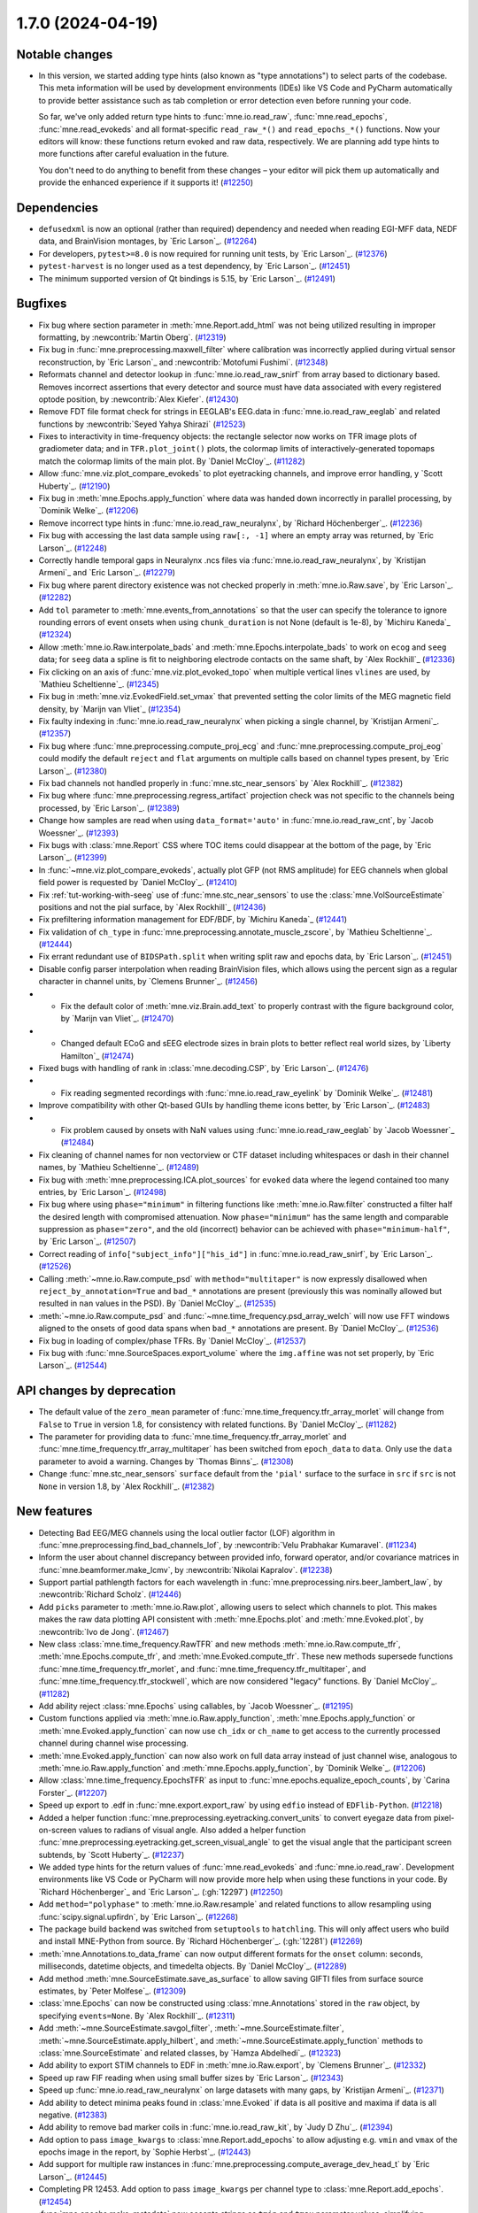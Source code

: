 .. _changes_1_7_0:

1.7.0 (2024-04-19)
==================

Notable changes
---------------

- In this version, we started adding type hints (also known as "type annotations") to select parts of the codebase.
  This meta information will be used by development environments (IDEs) like VS Code and PyCharm automatically to provide
  better assistance such as tab completion or error detection even before running your code.

  So far, we've only added return type hints to :func:`mne.io.read_raw`, :func:`mne.read_epochs`, :func:`mne.read_evokeds` and
  all format-specific ``read_raw_*()`` and ``read_epochs_*()`` functions. Now your editors will know:
  these functions return evoked and raw data, respectively. We are planning add type hints to more functions after careful
  evaluation in the future.

  You don't need to do anything to benefit from these changes – your editor will pick them up automatically and provide the
  enhanced experience if it supports it! (`#12250 <https://github.com/mne-tools/mne-python/pulls/12250>`__)


Dependencies
------------

- ``defusedxml`` is now an optional (rather than required) dependency and needed when reading EGI-MFF data, NEDF data, and BrainVision montages, by `Eric Larson`_. (`#12264 <https://github.com/mne-tools/mne-python/pulls/12264>`__)
- For developers, ``pytest>=8.0`` is now required for running unit tests, by `Eric Larson`_. (`#12376 <https://github.com/mne-tools/mne-python/pulls/12376>`__)
- ``pytest-harvest`` is no longer used as a test dependency, by `Eric Larson`_. (`#12451 <https://github.com/mne-tools/mne-python/pulls/12451>`__)
- The minimum supported version of Qt bindings is 5.15, by `Eric Larson`_. (`#12491 <https://github.com/mne-tools/mne-python/pulls/12491>`__)


Bugfixes
--------

- Fix bug where section parameter in :meth:`mne.Report.add_html` was not being utilized resulting in improper formatting, by :newcontrib:`Martin Oberg`. (`#12319 <https://github.com/mne-tools/mne-python/pulls/12319>`__)
- Fix bug in :func:`mne.preprocessing.maxwell_filter` where calibration was incorrectly applied during virtual sensor reconstruction, by `Eric Larson`_ and :newcontrib:`Motofumi Fushimi`. (`#12348 <https://github.com/mne-tools/mne-python/pulls/12348>`__)
- Reformats channel and detector lookup in :func:`mne.io.read_raw_snirf` from array based to dictionary based. Removes incorrect assertions that every detector and source must have data associated with every registered optode position, by :newcontrib:`Alex Kiefer`. (`#12430 <https://github.com/mne-tools/mne-python/pulls/12430>`__)
- Remove FDT file format check for strings in EEGLAB's EEG.data in :func:`mne.io.read_raw_eeglab` and related functions by :newcontrib:`Seyed Yahya Shirazi` (`#12523 <https://github.com/mne-tools/mne-python/pulls/12523>`__)
- Fixes to interactivity in time-frequency objects: the rectangle selector now works on TFR image plots of gradiometer data; and in ``TFR.plot_joint()`` plots, the colormap limits of interactively-generated topomaps match the colormap limits of the main plot. By `Daniel McCloy`_. (`#11282 <https://github.com/mne-tools/mne-python/pulls/11282>`__)
- Allow :func:`mne.viz.plot_compare_evokeds` to plot eyetracking channels, and improve error handling, y `Scott Huberty`_. (`#12190 <https://github.com/mne-tools/mne-python/pulls/12190>`__)
- Fix bug in :meth:`mne.Epochs.apply_function` where data was handed down incorrectly in parallel processing, by `Dominik Welke`_. (`#12206 <https://github.com/mne-tools/mne-python/pulls/12206>`__)
- Remove incorrect type hints in :func:`mne.io.read_raw_neuralynx`, by `Richard Höchenberger`_. (`#12236 <https://github.com/mne-tools/mne-python/pulls/12236>`__)
- Fix bug with accessing the last data sample using ``raw[:, -1]`` where an empty array was returned, by `Eric Larson`_. (`#12248 <https://github.com/mne-tools/mne-python/pulls/12248>`__)
- Correctly handle temporal gaps in Neuralynx .ncs files via :func:`mne.io.read_raw_neuralynx`, by `Kristijan Armeni`_ and `Eric Larson`_. (`#12279 <https://github.com/mne-tools/mne-python/pulls/12279>`__)
- Fix bug where parent directory existence was not checked properly in :meth:`mne.io.Raw.save`, by `Eric Larson`_. (`#12282 <https://github.com/mne-tools/mne-python/pulls/12282>`__)
- Add ``tol`` parameter to :meth:`mne.events_from_annotations` so that the user can specify the tolerance to ignore rounding errors of event onsets when using ``chunk_duration`` is not None (default is 1e-8), by `Michiru Kaneda`_ (`#12324 <https://github.com/mne-tools/mne-python/pulls/12324>`__)
- Allow :meth:`mne.io.Raw.interpolate_bads` and :meth:`mne.Epochs.interpolate_bads` to work on ``ecog`` and ``seeg`` data; for ``seeg`` data a spline is fit to neighboring electrode contacts on the same shaft, by `Alex Rockhill`_ (`#12336 <https://github.com/mne-tools/mne-python/pulls/12336>`__)
- Fix clicking on an axis of :func:`mne.viz.plot_evoked_topo` when multiple vertical lines ``vlines`` are used, by `Mathieu Scheltienne`_. (`#12345 <https://github.com/mne-tools/mne-python/pulls/12345>`__)
- Fix bug in :meth:`mne.viz.EvokedField.set_vmax` that prevented setting the color limits of the MEG magnetic field density, by `Marijn van Vliet`_ (`#12354 <https://github.com/mne-tools/mne-python/pulls/12354>`__)
- Fix faulty indexing in :func:`mne.io.read_raw_neuralynx` when picking a single channel, by `Kristijan Armeni`_. (`#12357 <https://github.com/mne-tools/mne-python/pulls/12357>`__)
- Fix bug where :func:`mne.preprocessing.compute_proj_ecg` and :func:`mne.preprocessing.compute_proj_eog` could modify the default ``reject`` and ``flat`` arguments on multiple calls based on channel types present, by `Eric Larson`_. (`#12380 <https://github.com/mne-tools/mne-python/pulls/12380>`__)
- Fix bad channels not handled properly in :func:`mne.stc_near_sensors` by `Alex Rockhill`_. (`#12382 <https://github.com/mne-tools/mne-python/pulls/12382>`__)
- Fix bug where :func:`mne.preprocessing.regress_artifact` projection check was not specific to the channels being processed, by `Eric Larson`_. (`#12389 <https://github.com/mne-tools/mne-python/pulls/12389>`__)
- Change how samples are read when using ``data_format='auto'`` in :func:`mne.io.read_raw_cnt`, by `Jacob Woessner`_. (`#12393 <https://github.com/mne-tools/mne-python/pulls/12393>`__)
- Fix bugs with :class:`mne.Report` CSS where TOC items could disappear at the bottom of the page, by `Eric Larson`_. (`#12399 <https://github.com/mne-tools/mne-python/pulls/12399>`__)
- In :func:`~mne.viz.plot_compare_evokeds`, actually plot GFP (not RMS amplitude) for EEG channels when global field power is requested by `Daniel McCloy`_. (`#12410 <https://github.com/mne-tools/mne-python/pulls/12410>`__)
- Fix :ref:`tut-working-with-seeg` use of :func:`mne.stc_near_sensors` to use the :class:`mne.VolSourceEstimate` positions and not the pial surface, by `Alex Rockhill`_ (`#12436 <https://github.com/mne-tools/mne-python/pulls/12436>`__)
- Fix prefiltering information management for EDF/BDF, by `Michiru Kaneda`_ (`#12441 <https://github.com/mne-tools/mne-python/pulls/12441>`__)
- Fix validation of ``ch_type`` in :func:`mne.preprocessing.annotate_muscle_zscore`, by `Mathieu Scheltienne`_. (`#12444 <https://github.com/mne-tools/mne-python/pulls/12444>`__)
- Fix errant redundant use of ``BIDSPath.split`` when writing split raw and epochs data, by `Eric Larson`_. (`#12451 <https://github.com/mne-tools/mne-python/pulls/12451>`__)
- Disable config parser interpolation when reading BrainVision files, which allows using the percent sign as a regular character in channel units, by `Clemens Brunner`_. (`#12456 <https://github.com/mne-tools/mne-python/pulls/12456>`__)
- - Fix the default color of :meth:`mne.viz.Brain.add_text` to properly contrast with the figure background color, by `Marijn van Vliet`_. (`#12470 <https://github.com/mne-tools/mne-python/pulls/12470>`__)
- - Changed default ECoG and sEEG electrode sizes in brain plots to better reflect real world sizes, by `Liberty Hamilton`_ (`#12474 <https://github.com/mne-tools/mne-python/pulls/12474>`__)
- Fixed bugs with handling of rank in :class:`mne.decoding.CSP`, by `Eric Larson`_. (`#12476 <https://github.com/mne-tools/mne-python/pulls/12476>`__)
- - Fix reading segmented recordings with :func:`mne.io.read_raw_eyelink` by `Dominik Welke`_. (`#12481 <https://github.com/mne-tools/mne-python/pulls/12481>`__)
- Improve compatibility with other Qt-based GUIs by handling theme icons better, by `Eric Larson`_. (`#12483 <https://github.com/mne-tools/mne-python/pulls/12483>`__)
- - Fix problem caused by onsets with NaN values using :func:`mne.io.read_raw_eeglab` by `Jacob Woessner`_ (`#12484 <https://github.com/mne-tools/mne-python/pulls/12484>`__)
- Fix cleaning of channel names for non vectorview or CTF dataset including whitespaces or dash in their channel names, by `Mathieu Scheltienne`_. (`#12489 <https://github.com/mne-tools/mne-python/pulls/12489>`__)
- Fix bug with :meth:`mne.preprocessing.ICA.plot_sources` for ``evoked`` data where the
  legend contained too many entries, by `Eric Larson`_. (`#12498 <https://github.com/mne-tools/mne-python/pulls/12498>`__)
- Fix bug where using ``phase="minimum"`` in filtering functions like
  :meth:`mne.io.Raw.filter` constructed a filter half the desired length with
  compromised attenuation. Now ``phase="minimum"`` has the same length and comparable
  suppression as ``phase="zero"``, and the old (incorrect) behavior can be achieved
  with ``phase="minimum-half"``, by `Eric Larson`_. (`#12507 <https://github.com/mne-tools/mne-python/pulls/12507>`__)
- Correct reading of ``info["subject_info"]["his_id"]`` in :func:`mne.io.read_raw_snirf`, by `Eric Larson`_. (`#12526 <https://github.com/mne-tools/mne-python/pulls/12526>`__)
- Calling :meth:`~mne.io.Raw.compute_psd` with ``method="multitaper"`` is now expressly disallowed when ``reject_by_annotation=True`` and ``bad_*`` annotations are present (previously this was nominally allowed but resulted in ``nan`` values in the PSD). By `Daniel McCloy`_. (`#12535 <https://github.com/mne-tools/mne-python/pulls/12535>`__)
- :meth:`~mne.io.Raw.compute_psd` and :func:`~mne.time_frequency.psd_array_welch` will now use FFT windows aligned to the onsets of good data spans when ``bad_*`` annotations are present. By `Daniel McCloy`_. (`#12536 <https://github.com/mne-tools/mne-python/pulls/12536>`__)
- Fix bug in loading of complex/phase TFRs. By `Daniel McCloy`_. (`#12537 <https://github.com/mne-tools/mne-python/pulls/12537>`__)
- Fix bug with :func:`mne.SourceSpaces.export_volume` where the ``img.affine`` was not set properly, by `Eric Larson`_. (`#12544 <https://github.com/mne-tools/mne-python/pulls/12544>`__)


API changes by deprecation
--------------------------

- The default value of the ``zero_mean`` parameter of :func:`mne.time_frequency.tfr_array_morlet` will change from ``False`` to ``True`` in version 1.8, for consistency with related functions. By `Daniel McCloy`_. (`#11282 <https://github.com/mne-tools/mne-python/pulls/11282>`__)
- The parameter for providing data to :func:`mne.time_frequency.tfr_array_morlet` and :func:`mne.time_frequency.tfr_array_multitaper` has been switched from ``epoch_data`` to ``data``. Only use the ``data`` parameter to avoid a warning. Changes by `Thomas Binns`_. (`#12308 <https://github.com/mne-tools/mne-python/pulls/12308>`__)
- Change :func:`mne.stc_near_sensors` ``surface`` default from the ``'pial'`` surface to the surface in ``src`` if ``src`` is not ``None`` in version 1.8, by `Alex Rockhill`_. (`#12382 <https://github.com/mne-tools/mne-python/pulls/12382>`__)


New features
------------

- Detecting Bad EEG/MEG channels using the local outlier factor (LOF) algorithm in :func:`mne.preprocessing.find_bad_channels_lof`, by :newcontrib:`Velu Prabhakar Kumaravel`. (`#11234 <https://github.com/mne-tools/mne-python/pulls/11234>`__)
- Inform the user about channel discrepancy between provided info, forward operator, and/or covariance matrices in :func:`mne.beamformer.make_lcmv`, by :newcontrib:`Nikolai Kapralov`. (`#12238 <https://github.com/mne-tools/mne-python/pulls/12238>`__)
- Support partial pathlength factors for each wavelength in :func:`mne.preprocessing.nirs.beer_lambert_law`, by :newcontrib:`Richard Scholz`. (`#12446 <https://github.com/mne-tools/mne-python/pulls/12446>`__)
- Add ``picks`` parameter to :meth:`mne.io.Raw.plot`, allowing users to select which channels to plot. This makes makes the raw data plotting API consistent with :meth:`mne.Epochs.plot` and :meth:`mne.Evoked.plot`, by :newcontrib:`Ivo de Jong`. (`#12467 <https://github.com/mne-tools/mne-python/pulls/12467>`__)
- New class :class:`mne.time_frequency.RawTFR` and new methods :meth:`mne.io.Raw.compute_tfr`, :meth:`mne.Epochs.compute_tfr`, and :meth:`mne.Evoked.compute_tfr`. These new methods supersede functions :func:`mne.time_frequency.tfr_morlet`, and  :func:`mne.time_frequency.tfr_multitaper`, and :func:`mne.time_frequency.tfr_stockwell`, which are now considered "legacy" functions. By `Daniel McCloy`_. (`#11282 <https://github.com/mne-tools/mne-python/pulls/11282>`__)
- Add ability reject :class:`mne.Epochs` using callables, by `Jacob Woessner`_. (`#12195 <https://github.com/mne-tools/mne-python/pulls/12195>`__)
- Custom functions applied via :meth:`mne.io.Raw.apply_function`, :meth:`mne.Epochs.apply_function` or :meth:`mne.Evoked.apply_function` can now use ``ch_idx`` or ``ch_name`` to get access to the currently processed channel during channel wise processing.
- :meth:`mne.Evoked.apply_function` can now also work on full data array instead of just channel wise, analogous to :meth:`mne.io.Raw.apply_function` and :meth:`mne.Epochs.apply_function`, by `Dominik Welke`_. (`#12206 <https://github.com/mne-tools/mne-python/pulls/12206>`__)
- Allow :class:`mne.time_frequency.EpochsTFR` as input to :func:`mne.epochs.equalize_epoch_counts`, by `Carina Forster`_. (`#12207 <https://github.com/mne-tools/mne-python/pulls/12207>`__)
- Speed up export to .edf in :func:`mne.export.export_raw` by using ``edfio`` instead of ``EDFlib-Python``. (`#12218 <https://github.com/mne-tools/mne-python/pulls/12218>`__)
- Added a helper function :func:`mne.preprocessing.eyetracking.convert_units` to convert eyegaze data from pixel-on-screen values to radians of visual angle. Also added a helper function :func:`mne.preprocessing.eyetracking.get_screen_visual_angle` to get the visual angle that the participant screen subtends, by `Scott Huberty`_. (`#12237 <https://github.com/mne-tools/mne-python/pulls/12237>`__)
- We added type hints for the return values of :func:`mne.read_evokeds` and :func:`mne.io.read_raw`. Development environments like VS Code or PyCharm will now provide more help when using these functions in your code. By `Richard Höchenberger`_ and `Eric Larson`_. (:gh:`12297`) (`#12250 <https://github.com/mne-tools/mne-python/pulls/12250>`__)
- Add ``method="polyphase"`` to :meth:`mne.io.Raw.resample` and related functions to allow resampling using :func:`scipy.signal.upfirdn`, by `Eric Larson`_. (`#12268 <https://github.com/mne-tools/mne-python/pulls/12268>`__)
- The package build backend was switched from ``setuptools`` to ``hatchling``. This will only affect users who build and install MNE-Python from source. By `Richard Höchenberger`_. (:gh:`12281`) (`#12269 <https://github.com/mne-tools/mne-python/pulls/12269>`__)
- :meth:`mne.Annotations.to_data_frame` can now output different formats for the ``onset`` column: seconds, milliseconds, datetime objects, and timedelta objects. By `Daniel McCloy`_. (`#12289 <https://github.com/mne-tools/mne-python/pulls/12289>`__)
- Add method :meth:`mne.SourceEstimate.save_as_surface` to allow saving GIFTI files from surface source estimates, by `Peter Molfese`_. (`#12309 <https://github.com/mne-tools/mne-python/pulls/12309>`__)
- :class:`mne.Epochs` can now be constructed using :class:`mne.Annotations` stored in the ``raw`` object, by specifying ``events=None``. By `Alex Rockhill`_. (`#12311 <https://github.com/mne-tools/mne-python/pulls/12311>`__)
- Add :meth:`~mne.SourceEstimate.savgol_filter`, :meth:`~mne.SourceEstimate.filter`, :meth:`~mne.SourceEstimate.apply_hilbert`, and :meth:`~mne.SourceEstimate.apply_function` methods to :class:`mne.SourceEstimate` and related classes, by `Hamza Abdelhedi`_. (`#12323 <https://github.com/mne-tools/mne-python/pulls/12323>`__)
- Add ability to export STIM channels to EDF in :meth:`mne.io.Raw.export`, by `Clemens Brunner`_. (`#12332 <https://github.com/mne-tools/mne-python/pulls/12332>`__)
- Speed up raw FIF reading when using small buffer sizes by `Eric Larson`_. (`#12343 <https://github.com/mne-tools/mne-python/pulls/12343>`__)
- Speed up :func:`mne.io.read_raw_neuralynx` on large datasets with many gaps, by `Kristijan Armeni`_. (`#12371 <https://github.com/mne-tools/mne-python/pulls/12371>`__)
- Add ability to detect minima peaks found in :class:`mne.Evoked` if data is all positive and maxima if data is all negative. (`#12383 <https://github.com/mne-tools/mne-python/pulls/12383>`__)
- Add ability to remove bad marker coils in :func:`mne.io.read_raw_kit`, by `Judy D Zhu`_. (`#12394 <https://github.com/mne-tools/mne-python/pulls/12394>`__)
- Add option to pass ``image_kwargs`` to :class:`mne.Report.add_epochs` to allow adjusting e.g. ``vmin`` and ``vmax`` of the epochs image in the report, by `Sophie Herbst`_. (`#12443 <https://github.com/mne-tools/mne-python/pulls/12443>`__)
- Add support for multiple raw instances in :func:`mne.preprocessing.compute_average_dev_head_t` by `Eric Larson`_. (`#12445 <https://github.com/mne-tools/mne-python/pulls/12445>`__)
- Completing PR 12453. Add option to pass ``image_kwargs`` per channel type to :class:`mne.Report.add_epochs`. (`#12454 <https://github.com/mne-tools/mne-python/pulls/12454>`__)
- :func:`mne.epochs.make_metadata` now accepts strings as ``tmin`` and ``tmax`` parameter values, simplifying metadata creation based on time-varying events such as responses to a stimulus, by `Richard Höchenberger`_. (`#12462 <https://github.com/mne-tools/mne-python/pulls/12462>`__)
- Include date of acquisition and filter parameters in ``raw.info`` for :func:`mne.io.read_raw_neuralynx` by `Kristijan Armeni`_. (`#12463 <https://github.com/mne-tools/mne-python/pulls/12463>`__)
- Add ``physical_range="channelwise"`` to :meth:`mne.io.Raw.export` for exporting to EDF, which can improve amplitude resolution if individual channels vary greatly in their offsets, by `Clemens Brunner`_. (`#12510 <https://github.com/mne-tools/mne-python/pulls/12510>`__)
- Added the ability to reorder report contents via :meth:`mne.Report.reorder` (with
  helper to get contents with :meth:`mne.Report.get_contents`), by `Eric Larson`_. (`#12513 <https://github.com/mne-tools/mne-python/pulls/12513>`__)
- Add ``exclude_after_unique`` option to :meth:`mne.io.read_raw_edf` and :meth:`mne.io.read_raw_edf` to search for exclude channels after making channels names unique, by `Michiru Kaneda`_ (`#12518 <https://github.com/mne-tools/mne-python/pulls/12518>`__)


Other changes
-------------

- Updated the text in the preprocessing tutorial to use :meth:`mne.io.Raw.pick` instead of the legacy :meth:`mne.io.Raw.pick_types`, by :newcontrib:`btkcodedev`. (`#12326 <https://github.com/mne-tools/mne-python/pulls/12326>`__)
- Clarify in the :ref:`EEG referencing tutorial <tut-set-eeg-ref>` that an average reference projector ready is required for inverse modeling, by :newcontrib:`Nabil Alibou` (`#12420 <https://github.com/mne-tools/mne-python/pulls/12420>`__)
- Fix dead links in ``README.rst`` documentation by :newcontrib:`Will Turner`. (`#12461 <https://github.com/mne-tools/mne-python/pulls/12461>`__)
- Replacing percent format with f-strings format specifiers , by :newcontrib:`Hasrat Ali Arzoo`. (`#12464 <https://github.com/mne-tools/mne-python/pulls/12464>`__)
- Adopted towncrier_ for changelog entries, by `Eric Larson`_. (`#12299 <https://github.com/mne-tools/mne-python/pulls/12299>`__)
- Automate adding of PR number to towncrier stubs, by `Eric Larson`_. (`#12318 <https://github.com/mne-tools/mne-python/pulls/12318>`__)
- Refresh code base to use Python 3.9 syntax using Ruff UP rules (pyupgrade), by `Clemens Brunner`_. (`#12358 <https://github.com/mne-tools/mne-python/pulls/12358>`__)
- Move private data preparation functions for BrainVision export from ``pybv`` to ``mne``, by `Clemens Brunner`_. (`#12450 <https://github.com/mne-tools/mne-python/pulls/12450>`__)
- Update the list of sensor types in docstrings, tutorials and the glossary by `Nabil Alibou`_. (`#12509 <https://github.com/mne-tools/mne-python/pulls/12509>`__)


Authors
-------
* Alex Rockhill
* Alexander Kiefer+
* Alexandre Gramfort
* Britta Westner
* Carina Forster
* Clemens Brunner
* Daniel McCloy
* Dominik Welke
* Eric Larson
* Erkka Heinila
* Florian Hofer
* Hamza Abdelhedi
* Hasrat Ali Arzoo+
* Ivo de Jong+
* Jacob Woessner
* Judy D Zhu
* Kristijan Armeni
* Liberty Hamilton
* Marijn van Vliet
* Martin Oberg+
* Mathieu Scheltienne
* Michiru Kaneda
* Motofumi Fushimi+
* Nabil Alibou+
* Nikolai Kapralov+
* Peter J. Molfese
* Richard Höchenberger
* Richard Scholz+
* Scott Huberty
* Seyed (Yahya) Shirazi+
* Sophie Herbst
* Stefan Appelhoff
* Thomas Donoghue
* Thomas Samuel Binns
* Tristan Stenner
* Velu Prabhakar Kumaravel+
* Will Turner+
* btkcodedev+
